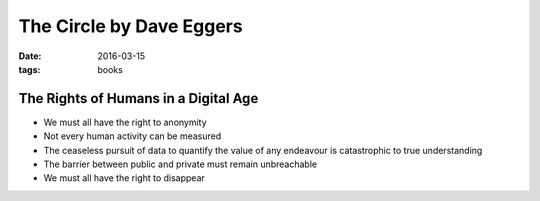 The Circle by Dave Eggers
=========================
:date: 2016-03-15
:tags: books

The Rights of Humans in a Digital Age
-------------------------------------

- We must all have the right to anonymity
- Not every human activity can be measured
- The ceaseless pursuit of data to quantify the value of any endeavour is catastrophic to true understanding
- The barrier between public and private must remain unbreachable
- We must all have the right to disappear
